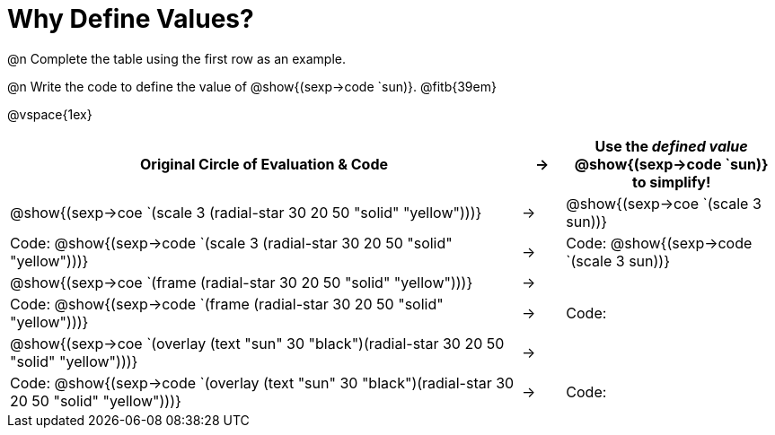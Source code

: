 
[.landscape]

= Why Define Values?

@n Complete the table using the first row as an example.

@n Write the code to define the value of @show{(sexp->code `sun)}. @fitb{39em}

@vspace{1ex}

[cols="12a,^.^1a,5a", stripes="none", options="header"]
|===
| Original Circle of Evaluation & Code
| &rarr;
| Use the _defined value_ @show{(sexp->code `sun)} to simplify!

| @show{(sexp->coe `(scale 3 (radial-star 30 20 50 "solid" "yellow")))}
|&rarr;
| @show{(sexp->coe `(scale 3 sun))}

| Code: @show{(sexp->code `(scale 3 (radial-star 30 20 50 "solid" "yellow")))}
|&rarr;
| Code: @show{(sexp->code `(scale 3 sun))}

| @show{(sexp->coe `(frame (radial-star 30 20 50 "solid" "yellow")))}
|&rarr;
| 

| Code: @show{(sexp->code `(frame (radial-star 30 20 50 "solid" "yellow")))}
|&rarr;
| Code: 

| @show{(sexp->coe `(overlay (text "sun" 30 "black")(radial-star 30 20 50 "solid" "yellow")))}
|&rarr;
| 

| Code: @show{(sexp->code `(overlay (text "sun" 30 "black")(radial-star 30 20 50 "solid" "yellow")))}
|&rarr;
| Code: 
|===